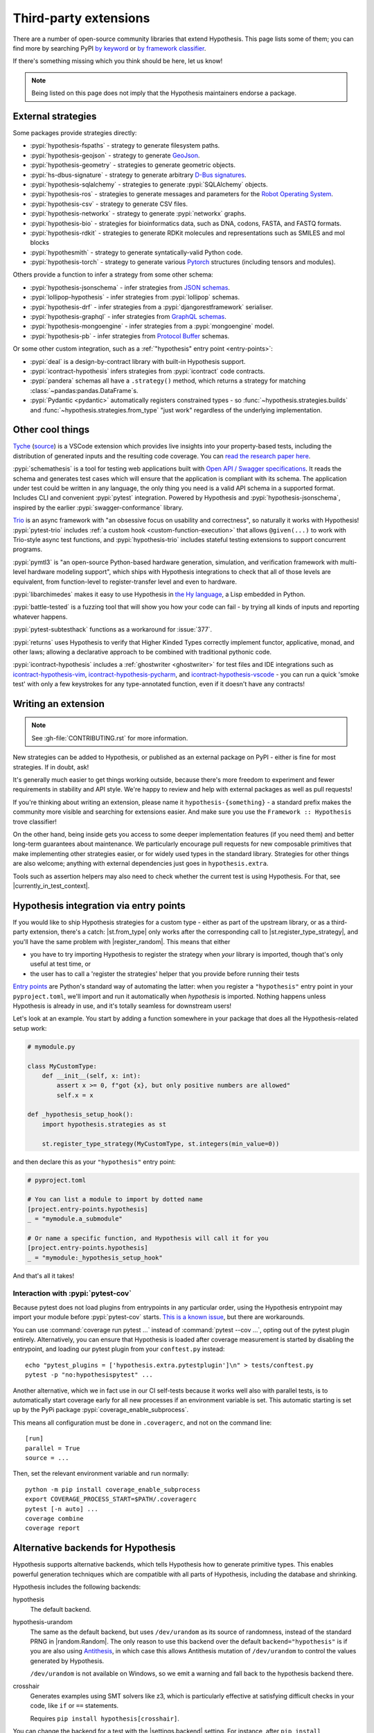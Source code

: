 ======================
Third-party extensions
======================

There are a number of open-source community libraries that extend Hypothesis. This page lists some of them; you can find more by searching PyPI `by keyword <https://pypi.org/search/?q=hypothesis>`_ or `by framework classifier <https://pypi.org/search/?c=Framework+%3A%3A+Hypothesis>`_.

If there's something missing which you think should be here, let us know!

.. note::
    Being listed on this page does not imply that the Hypothesis
    maintainers endorse a package.

-------------------
External strategies
-------------------

Some packages provide strategies directly:

* :pypi:`hypothesis-fspaths` - strategy to generate filesystem paths.
* :pypi:`hypothesis-geojson` - strategy to generate `GeoJson <https://geojson.org/>`_.
* :pypi:`hypothesis-geometry` - strategies to generate geometric objects.
* :pypi:`hs-dbus-signature` - strategy to generate arbitrary
  `D-Bus signatures <https://www.freedesktop.org/wiki/Software/dbus/>`_.
* :pypi:`hypothesis-sqlalchemy` - strategies to generate :pypi:`SQLAlchemy` objects.
* :pypi:`hypothesis-ros` - strategies to generate messages and parameters for the `Robot Operating System <https://www.ros.org/>`_.
* :pypi:`hypothesis-csv` - strategy to generate CSV files.
* :pypi:`hypothesis-networkx` - strategy to generate :pypi:`networkx` graphs.
* :pypi:`hypothesis-bio` - strategies for bioinformatics data, such as DNA, codons, FASTA, and FASTQ formats.
* :pypi:`hypothesis-rdkit` - strategies to generate RDKit molecules and representations such as SMILES and mol blocks
* :pypi:`hypothesmith` - strategy to generate syntatically-valid Python code.
* :pypi:`hypothesis-torch` - strategy to generate various `Pytorch <https://pytorch.org/>`_ structures (including tensors and modules).

Others provide a function to infer a strategy from some other schema:

* :pypi:`hypothesis-jsonschema` - infer strategies from `JSON schemas <https://json-schema.org/>`_.
* :pypi:`lollipop-hypothesis` - infer strategies from :pypi:`lollipop` schemas.
* :pypi:`hypothesis-drf` - infer strategies from a :pypi:`djangorestframework` serialiser.
* :pypi:`hypothesis-graphql` - infer strategies from `GraphQL schemas <https://graphql.org/>`_.
* :pypi:`hypothesis-mongoengine` - infer strategies from a :pypi:`mongoengine` model.
* :pypi:`hypothesis-pb` - infer strategies from `Protocol Buffer
  <https://protobuf.dev/>`_ schemas.

Or some other custom integration, such as a :ref:`"hypothesis" entry point <entry-points>`:

* :pypi:`deal` is a design-by-contract library with built-in Hypothesis support.
* :pypi:`icontract-hypothesis` infers strategies from :pypi:`icontract` code contracts.
* :pypi:`pandera` schemas all have a ``.strategy()`` method, which returns a strategy for
  matching :class:`~pandas:pandas.DataFrame`\ s.
* :pypi:`Pydantic <pydantic>` automatically registers constrained types - so
  :func:`~hypothesis.strategies.builds` and :func:`~hypothesis.strategies.from_type`
  "just work" regardless of the underlying implementation.

-----------------
Other cool things
-----------------

`Tyche <https://marketplace.visualstudio.com/items?itemName=HarrisonGoldstein.tyche>`__
(`source <https://github.com/tyche-pbt>`__) is a VSCode extension which provides live
insights into your property-based tests, including the distribution of generated inputs
and the resulting code coverage.  You can `read the research paper here
<https://harrisongoldste.in/papers/uist23.pdf>`__.

:pypi:`schemathesis` is a tool for testing web applications built with `Open API / Swagger specifications <https://swagger.io/>`_.
It reads the schema and generates test cases which will ensure that the application is compliant with its schema.
The application under test could be written in any language, the only thing you need is a valid API schema in a supported format.
Includes CLI and convenient :pypi:`pytest` integration.
Powered by Hypothesis and :pypi:`hypothesis-jsonschema`, inspired by the earlier :pypi:`swagger-conformance` library.

`Trio <https://trio.readthedocs.io/>`_ is an async framework with "an obsessive
focus on usability and correctness", so naturally it works with Hypothesis!
:pypi:`pytest-trio` includes :ref:`a custom hook <custom-function-execution>`
that allows ``@given(...)`` to work with Trio-style async test functions, and
:pypi:`hypothesis-trio` includes stateful testing extensions to support
concurrent programs.

:pypi:`pymtl3` is "an open-source Python-based hardware generation, simulation,
and verification framework with multi-level hardware modeling support", which
ships with Hypothesis integrations to check that all of those levels are
equivalent, from function-level to register-transfer level and even to hardware.

:pypi:`libarchimedes` makes it easy to use Hypothesis in
`the Hy language <https://github.com/hylang/hy>`_, a Lisp embedded in Python.

:pypi:`battle-tested` is a fuzzing tool that will show you how your code can
fail - by trying all kinds of inputs and reporting whatever happens.

:pypi:`pytest-subtesthack` functions as a workaround for :issue:`377`.

:pypi:`returns` uses Hypothesis to verify that Higher Kinded Types correctly
implement functor, applicative, monad, and other laws; allowing a declarative
approach to be combined with traditional pythonic code.

:pypi:`icontract-hypothesis` includes a :ref:`ghostwriter <ghostwriter>` for test files
and IDE integrations such as `icontract-hypothesis-vim <https://github.com/mristin/icontract-hypothesis-vim>`_,
`icontract-hypothesis-pycharm <https://github.com/mristin/icontract-hypothesis-pycharm>`_,
and
`icontract-hypothesis-vscode <https://github.com/mristin/icontract-hypothesis-vscode>`_ -
you can run a quick 'smoke test' with only a few keystrokes for any type-annotated
function, even if it doesn't have any contracts!

--------------------
Writing an extension
--------------------

.. note::

    See :gh-file:`CONTRIBUTING.rst` for more information.

New strategies can be added to Hypothesis, or published as an external package
on PyPI - either is fine for most strategies. If in doubt, ask!

It's generally much easier to get things working outside, because there's more
freedom to experiment and fewer requirements in stability and API style. We're
happy to review and help with external packages as well as pull requests!

If you're thinking about writing an extension, please name it
``hypothesis-{something}`` - a standard prefix makes the community more
visible and searching for extensions easier.  And make sure you use the
``Framework :: Hypothesis`` trove classifier!

On the other hand, being inside gets you access to some deeper implementation
features (if you need them) and better long-term guarantees about maintenance.
We particularly encourage pull requests for new composable primitives that
make implementing other strategies easier, or for widely used types in the
standard library. Strategies for other things are also welcome; anything with
external dependencies just goes in ``hypothesis.extra``.

Tools such as assertion helpers may also need to check whether the current
test is using Hypothesis. For that, see |currently_in_test_context|.

.. _entry-points:

---------------------------------------
Hypothesis integration via entry points
---------------------------------------

If you would like to ship Hypothesis strategies for a custom type - either as
part of the upstream library, or as a third-party extension, there's a catch:
|st.from_type| only works after the corresponding
call to |st.register_type_strategy|, and you'll have
the same problem with |register_random|.  This means that
either

- you have to try importing Hypothesis to register the strategy when *your*
  library is imported, though that's only useful at test time, or
- the user has to call a 'register the strategies' helper that you provide
  before running their tests

`Entry points <https://setuptools.pypa.io/en/latest/userguide/entry_point.html>`__
are Python's standard way of automating the latter: when you register a
``"hypothesis"`` entry point in your ``pyproject.toml``, we'll import and run it
automatically when *hypothesis* is imported.  Nothing happens unless Hypothesis
is already in use, and it's totally seamless for downstream users!

Let's look at an example.  You start by adding a function somewhere in your
package that does all the Hypothesis-related setup work:

.. code-block:: python

    # mymodule.py

    class MyCustomType:
        def __init__(self, x: int):
            assert x >= 0, f"got {x}, but only positive numbers are allowed"
            self.x = x

    def _hypothesis_setup_hook():
        import hypothesis.strategies as st

        st.register_type_strategy(MyCustomType, st.integers(min_value=0))

and then declare this as your ``"hypothesis"`` entry point:

.. code-block:: toml

    # pyproject.toml

    # You can list a module to import by dotted name
    [project.entry-points.hypothesis]
    _ = "mymodule.a_submodule"

    # Or name a specific function, and Hypothesis will call it for you
    [project.entry-points.hypothesis]
    _ = "mymodule:_hypothesis_setup_hook"

And that's all it takes!

.. envvar:: HYPOTHESIS_NO_PLUGINS

   If set, disables automatic loading of all hypothesis plugins. This is probably only
   useful for our own self-tests, but documented in case it might help narrow down
   any particularly weird bugs in complex environments.


Interaction with :pypi:`pytest-cov`
-----------------------------------

Because pytest does not load plugins from entrypoints in any particular order,
using the Hypothesis entrypoint may import your module before :pypi:`pytest-cov`
starts.  `This is a known issue <https://github.com/pytest-dev/pytest/issues/935>`__,
but there are workarounds.

You can use :command:`coverage run pytest ...` instead of :command:`pytest --cov ...`,
opting out of the pytest plugin entirely.  Alternatively, you can ensure that Hypothesis
is loaded after coverage measurement is started by disabling the entrypoint, and
loading our pytest plugin from your ``conftest.py`` instead::

    echo "pytest_plugins = ['hypothesis.extra.pytestplugin']\n" > tests/conftest.py
    pytest -p "no:hypothesispytest" ...

Another alternative, which we in fact use in our CI self-tests because it works
well also with parallel tests, is to automatically start coverage early for all
new processes if an environment variable is set.
This automatic starting is set up by the PyPi package :pypi:`coverage_enable_subprocess`.

This means all configuration must be done in ``.coveragerc``, and not on the
command line::

    [run]
    parallel = True
    source = ...

Then, set the relevant environment variable and run normally::

    python -m pip install coverage_enable_subprocess
    export COVERAGE_PROCESS_START=$PATH/.coveragerc
    pytest [-n auto] ...
    coverage combine
    coverage report


.. _alternative-backends:

-----------------------------------
Alternative backends for Hypothesis
-----------------------------------

.. seealso::

  See also the :ref:`Alternative backends interface <alternative-backends-internals>` for details on implementing your own alternative backend.

Hypothesis supports alternative backends, which tells Hypothesis how to generate primitive
types. This enables powerful generation techniques which are compatible with all parts of
Hypothesis, including the database and shrinking.

Hypothesis includes the following backends:

hypothesis
    The default backend.
hypothesis-urandom
    The same as the default backend, but uses ``/dev/urandom`` as its source of randomness,
    instead of the standard PRNG in |random.Random|. The only reason to use this backend over the default ``backend="hypothesis"`` is if you are also
    using `Antithesis <https://antithesis.com/>`_, in which case this allows Antithesis
    mutation of ``/dev/urandom`` to control the values generated by Hypothesis.

    ``/dev/urandom`` is not available on Windows, so we emit a warning and fall back to the
    hypothesis backend there.
crosshair
    Generates examples using SMT solvers like z3, which is particularly effective at satisfying
    difficult checks in your code, like ``if`` or ``==`` statements.

    Requires ``pip install hypothesis[crosshair]``.

You can change the backend for a test with the |settings.backend| setting. For instance, after
``pip install hypothesis[crosshair]``, you can use :pypi:`crosshair <crosshair-tool>` to
generate examples with SMT via the :pypi:`hypothesis-crosshair` backend:

.. code-block:: python

    from hypothesis import given, settings, strategies as st

    @settings(backend="crosshair")  # pip install hypothesis[crosshair]
    @given(st.integers())
    def test_needs_solver(x):
        assert x != 123456789

Failures found by alternative backends are saved to the database and shrink just like normally
generated examples, and in general interact with every feature of Hypothesis as you would expect.

